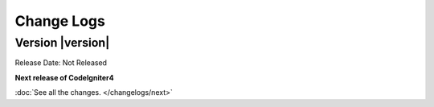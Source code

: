 ###########
Change Logs
###########

Version |version|
====================================================

Release Date: Not Released

**Next release of CodeIgniter4**


:doc:`See all the changes. </changelogs/next>`


